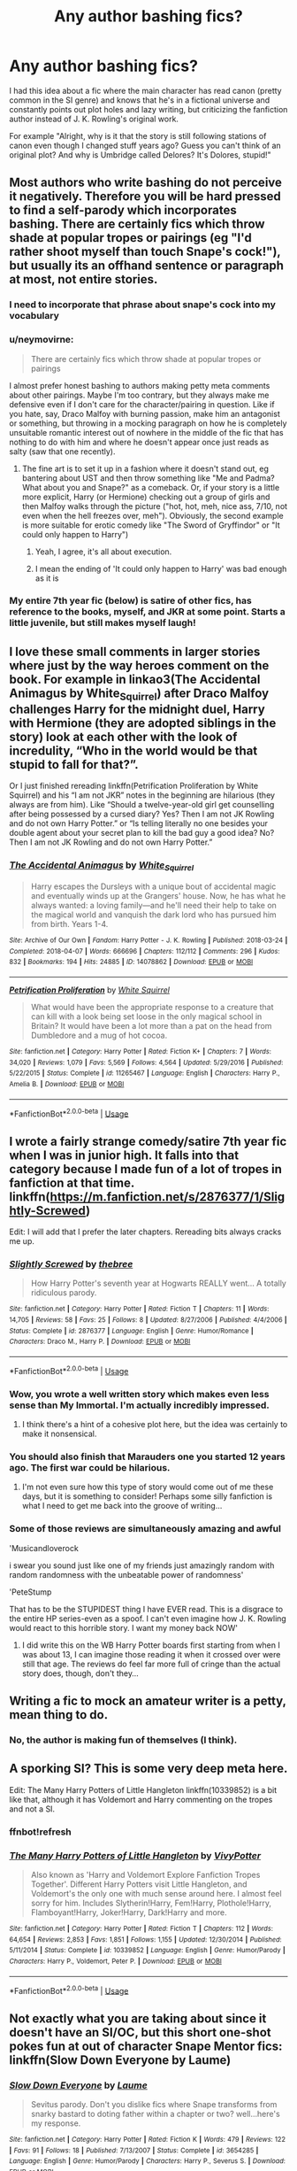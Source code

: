 #+TITLE: Any author bashing fics?

* Any author bashing fics?
:PROPERTIES:
:Author: 15_Redstones
:Score: 18
:DateUnix: 1560010646.0
:DateShort: 2019-Jun-08
:END:
I had this idea about a fic where the main character has read canon (pretty common in the SI genre) and knows that he's in a fictional universe and constantly points out plot holes and lazy writing, but criticizing the fanfiction author instead of J. K. Rowling's original work.

For example "Alright, why is it that the story is still following stations of canon even though I changed stuff years ago? Guess you can't think of an original plot? And why is Umbridge called Delores? It's Dolores, stupid!"


** Most authors who write bashing do not perceive it negatively. Therefore you will be hard pressed to find a self-parody which incorporates bashing. There are certainly fics which throw shade at popular tropes or pairings (eg "I'd rather shoot myself than touch Snape's cock!"), but usually its an offhand sentence or paragraph at most, not entire stories.
:PROPERTIES:
:Author: Hellstrike
:Score: 25
:DateUnix: 1560011226.0
:DateShort: 2019-Jun-08
:END:

*** I need to incorporate that phrase about snape's cock into my vocabulary
:PROPERTIES:
:Author: SpringyFredbearSuit
:Score: 6
:DateUnix: 1560018718.0
:DateShort: 2019-Jun-08
:END:


*** u/neymovirne:
#+begin_quote
  There are certainly fics which throw shade at popular tropes or pairings
#+end_quote

I almost prefer honest bashing to authors making petty meta comments about other pairings. Maybe I'm too contrary, but they always make me defensive even if I don't care for the character/pairing in question. Like if you hate, say, Draco Malfoy with burning passion, make him an antagonist or something, but throwing in a mocking paragraph on how he is completely unsuitable romantic interest out of nowhere in the middle of the fic that has nothing to do with him and where he doesn't appear once just reads as salty (saw that one recently).
:PROPERTIES:
:Author: neymovirne
:Score: 9
:DateUnix: 1560021316.0
:DateShort: 2019-Jun-08
:END:

**** The fine art is to set it up in a fashion where it doesn't stand out, eg bantering about UST and then throw something like "Me and Padma? What about you and Snape?" as a comeback. Or, if your story is a little more explicit, Harry (or Hermione) checking out a group of girls and then Malfoy walks through the picture ("hot, hot, meh, nice ass, 7/10, not even when the hell freezes over, meh"). Obviously, the second example is more suitable for erotic comedy like "The Sword of Gryffindor" or "It could only happen to Harry")
:PROPERTIES:
:Author: Hellstrike
:Score: 5
:DateUnix: 1560021691.0
:DateShort: 2019-Jun-08
:END:

***** Yeah, I agree, it's all about execution.
:PROPERTIES:
:Author: neymovirne
:Score: 2
:DateUnix: 1560022257.0
:DateShort: 2019-Jun-09
:END:


***** I mean the ending of 'It could only happen to Harry' was bad enough as it is
:PROPERTIES:
:Author: machjacob51141
:Score: 1
:DateUnix: 1560022522.0
:DateShort: 2019-Jun-09
:END:


*** My entire 7th year fic (below) is satire of other fics, has reference to the books, myself, and JKR at some point. Starts a little juvenile, but still makes myself laugh!
:PROPERTIES:
:Author: breemu
:Score: 1
:DateUnix: 1560024131.0
:DateShort: 2019-Jun-09
:END:


** I love these small comments in larger stories where just by the way heroes comment on the book. For example in linkao3(The Accidental Animagus by White_Squirrel) after Draco Malfoy challenges Harry for the midnight duel, Harry with Hermione (they are adopted siblings in the story) look at each other with the look of incredulity, “Who in the world would be that stupid to fall for that?”.

Or I just finished rereading linkffn(Petrification Proliferation by White Squirrel) and his “I am not JKR” notes in the beginning are hilarious (they always are from him). Like “Should a twelve-year-old girl get counselling after being possessed by a cursed diary? Yes? Then I am not JK Rowling and do not own Harry Potter.” or “Is telling literally no one besides your double agent about your secret plan to kill the bad guy a good idea? No? Then I am not JK Rowling and do not own Harry Potter.”
:PROPERTIES:
:Author: ceplma
:Score: 9
:DateUnix: 1560017312.0
:DateShort: 2019-Jun-08
:END:

*** [[https://archiveofourown.org/works/14078862][*/The Accidental Animagus/*]] by [[https://www.archiveofourown.org/users/White_Squirrel/pseuds/White_Squirrel][/White_Squirrel/]]

#+begin_quote
  Harry escapes the Dursleys with a unique bout of accidental magic and eventually winds up at the Grangers' house. Now, he has what he always wanted: a loving family---and he'll need their help to take on the magical world and vanquish the dark lord who has pursued him from birth. Years 1-4.
#+end_quote

^{/Site/:} ^{Archive} ^{of} ^{Our} ^{Own} ^{*|*} ^{/Fandom/:} ^{Harry} ^{Potter} ^{-} ^{J.} ^{K.} ^{Rowling} ^{*|*} ^{/Published/:} ^{2018-03-24} ^{*|*} ^{/Completed/:} ^{2018-04-07} ^{*|*} ^{/Words/:} ^{666696} ^{*|*} ^{/Chapters/:} ^{112/112} ^{*|*} ^{/Comments/:} ^{296} ^{*|*} ^{/Kudos/:} ^{832} ^{*|*} ^{/Bookmarks/:} ^{194} ^{*|*} ^{/Hits/:} ^{24885} ^{*|*} ^{/ID/:} ^{14078862} ^{*|*} ^{/Download/:} ^{[[https://archiveofourown.org/downloads/14078862/The%20Accidental%20Animagus.epub?updated_at=1531881325][EPUB]]} ^{or} ^{[[https://archiveofourown.org/downloads/14078862/The%20Accidental%20Animagus.mobi?updated_at=1531881325][MOBI]]}

--------------

[[https://www.fanfiction.net/s/11265467/1/][*/Petrification Proliferation/*]] by [[https://www.fanfiction.net/u/5339762/White-Squirrel][/White Squirrel/]]

#+begin_quote
  What would have been the appropriate response to a creature that can kill with a look being set loose in the only magical school in Britain? It would have been a lot more than a pat on the head from Dumbledore and a mug of hot cocoa.
#+end_quote

^{/Site/:} ^{fanfiction.net} ^{*|*} ^{/Category/:} ^{Harry} ^{Potter} ^{*|*} ^{/Rated/:} ^{Fiction} ^{K+} ^{*|*} ^{/Chapters/:} ^{7} ^{*|*} ^{/Words/:} ^{34,020} ^{*|*} ^{/Reviews/:} ^{1,079} ^{*|*} ^{/Favs/:} ^{5,569} ^{*|*} ^{/Follows/:} ^{4,564} ^{*|*} ^{/Updated/:} ^{5/29/2016} ^{*|*} ^{/Published/:} ^{5/22/2015} ^{*|*} ^{/Status/:} ^{Complete} ^{*|*} ^{/id/:} ^{11265467} ^{*|*} ^{/Language/:} ^{English} ^{*|*} ^{/Characters/:} ^{Harry} ^{P.,} ^{Amelia} ^{B.} ^{*|*} ^{/Download/:} ^{[[http://www.ff2ebook.com/old/ffn-bot/index.php?id=11265467&source=ff&filetype=epub][EPUB]]} ^{or} ^{[[http://www.ff2ebook.com/old/ffn-bot/index.php?id=11265467&source=ff&filetype=mobi][MOBI]]}

--------------

*FanfictionBot*^{2.0.0-beta} | [[https://github.com/tusing/reddit-ffn-bot/wiki/Usage][Usage]]
:PROPERTIES:
:Author: FanfictionBot
:Score: 1
:DateUnix: 1560017324.0
:DateShort: 2019-Jun-08
:END:


** I wrote a fairly strange comedy/satire 7th year fic when I was in junior high. It falls into that category because I made fun of a lot of tropes in fanfiction at that time. linkffn([[https://m.fanfiction.net/s/2876377/1/Slightly-Screwed]])

Edit: I will add that I prefer the later chapters. Rereading bits always cracks me up.
:PROPERTIES:
:Author: breemu
:Score: 2
:DateUnix: 1560016395.0
:DateShort: 2019-Jun-08
:END:

*** [[https://www.fanfiction.net/s/2876377/1/][*/Slightly Screwed/*]] by [[https://www.fanfiction.net/u/999096/thebree][/thebree/]]

#+begin_quote
  How Harry Potter's seventh year at Hogwarts REALLY went... A totally ridiculous parody.
#+end_quote

^{/Site/:} ^{fanfiction.net} ^{*|*} ^{/Category/:} ^{Harry} ^{Potter} ^{*|*} ^{/Rated/:} ^{Fiction} ^{T} ^{*|*} ^{/Chapters/:} ^{11} ^{*|*} ^{/Words/:} ^{14,705} ^{*|*} ^{/Reviews/:} ^{58} ^{*|*} ^{/Favs/:} ^{25} ^{*|*} ^{/Follows/:} ^{8} ^{*|*} ^{/Updated/:} ^{8/27/2006} ^{*|*} ^{/Published/:} ^{4/4/2006} ^{*|*} ^{/Status/:} ^{Complete} ^{*|*} ^{/id/:} ^{2876377} ^{*|*} ^{/Language/:} ^{English} ^{*|*} ^{/Genre/:} ^{Humor/Romance} ^{*|*} ^{/Characters/:} ^{Draco} ^{M.,} ^{Harry} ^{P.} ^{*|*} ^{/Download/:} ^{[[http://www.ff2ebook.com/old/ffn-bot/index.php?id=2876377&source=ff&filetype=epub][EPUB]]} ^{or} ^{[[http://www.ff2ebook.com/old/ffn-bot/index.php?id=2876377&source=ff&filetype=mobi][MOBI]]}

--------------

*FanfictionBot*^{2.0.0-beta} | [[https://github.com/tusing/reddit-ffn-bot/wiki/Usage][Usage]]
:PROPERTIES:
:Author: FanfictionBot
:Score: 2
:DateUnix: 1560016411.0
:DateShort: 2019-Jun-08
:END:


*** Wow, you wrote a well written story which makes even less sense than My Immortal. I'm actually incredibly impressed.
:PROPERTIES:
:Author: machjacob51141
:Score: 2
:DateUnix: 1560025391.0
:DateShort: 2019-Jun-09
:END:

**** I think there's a hint of a cohesive plot here, but the idea was certainly to make it nonsensical.
:PROPERTIES:
:Author: breemu
:Score: 1
:DateUnix: 1560072364.0
:DateShort: 2019-Jun-09
:END:


*** You should also finish that Marauders one you started 12 years ago. The first war could be hilarious.
:PROPERTIES:
:Author: machjacob51141
:Score: 2
:DateUnix: 1560025760.0
:DateShort: 2019-Jun-09
:END:

**** I'm not even sure how this type of story would come out of me these days, but it is something to consider! Perhaps some silly fanfiction is what I need to get me back into the groove of writing...
:PROPERTIES:
:Author: breemu
:Score: 1
:DateUnix: 1560072433.0
:DateShort: 2019-Jun-09
:END:


*** Some of those reviews are simultaneously amazing and awful

'Musicandloverock

i swear you sound just like one of my friends just amazingly random with random randomness with the unbeatable power of randomness'

'PeteStump

That has to be the STUPIDEST thing I have EVER read. This is a disgrace to the entire HP series-even as a spoof. I can't even imagine how J. K. Rowling would react to this horrible story. I want my money back NOW'
:PROPERTIES:
:Author: NargleKost
:Score: 2
:DateUnix: 1560048184.0
:DateShort: 2019-Jun-09
:END:

**** I did write this on the WB Harry Potter boards first starting from when I was about 13, I can imagine those reading it when it crossed over were still that age. The reviews do feel far more full of cringe than the actual story does, though, don't they...
:PROPERTIES:
:Author: breemu
:Score: 1
:DateUnix: 1560072535.0
:DateShort: 2019-Jun-09
:END:


** Writing a fic to mock an amateur writer is a petty, mean thing to do.
:PROPERTIES:
:Author: Colubrina_
:Score: 4
:DateUnix: 1560025268.0
:DateShort: 2019-Jun-09
:END:

*** No, the author is making fun of themselves (I think).
:PROPERTIES:
:Author: MangyCarrot
:Score: 2
:DateUnix: 1560028756.0
:DateShort: 2019-Jun-09
:END:


** A sporking SI? This is some very deep meta here.

Edit: The Many Harry Potters of Little Hangleton linkffn(10339852) is a bit like that, although it has Voldemort and Harry commenting on the tropes and not a SI.
:PROPERTIES:
:Author: neymovirne
:Score: 1
:DateUnix: 1560021747.0
:DateShort: 2019-Jun-08
:END:

*** ffnbot!refresh
:PROPERTIES:
:Author: neymovirne
:Score: 1
:DateUnix: 1560022303.0
:DateShort: 2019-Jun-09
:END:


*** [[https://www.fanfiction.net/s/10339852/1/][*/The Many Harry Potters of Little Hangleton/*]] by [[https://www.fanfiction.net/u/4561396/VivyPotter][/VivyPotter/]]

#+begin_quote
  Also known as 'Harry and Voldemort Explore Fanfiction Tropes Together'. Different Harry Potters visit Little Hangleton, and Voldemort's the only one with much sense around here. I almost feel sorry for him. Includes Slytherin!Harry, Fem!Harry, Plothole!Harry, Flamboyant!Harry, Joker!Harry, Dark!Harry and more.
#+end_quote

^{/Site/:} ^{fanfiction.net} ^{*|*} ^{/Category/:} ^{Harry} ^{Potter} ^{*|*} ^{/Rated/:} ^{Fiction} ^{T} ^{*|*} ^{/Chapters/:} ^{112} ^{*|*} ^{/Words/:} ^{64,654} ^{*|*} ^{/Reviews/:} ^{2,853} ^{*|*} ^{/Favs/:} ^{1,851} ^{*|*} ^{/Follows/:} ^{1,155} ^{*|*} ^{/Updated/:} ^{12/30/2014} ^{*|*} ^{/Published/:} ^{5/11/2014} ^{*|*} ^{/Status/:} ^{Complete} ^{*|*} ^{/id/:} ^{10339852} ^{*|*} ^{/Language/:} ^{English} ^{*|*} ^{/Genre/:} ^{Humor/Parody} ^{*|*} ^{/Characters/:} ^{Harry} ^{P.,} ^{Voldemort,} ^{Peter} ^{P.} ^{*|*} ^{/Download/:} ^{[[http://www.ff2ebook.com/old/ffn-bot/index.php?id=10339852&source=ff&filetype=epub][EPUB]]} ^{or} ^{[[http://www.ff2ebook.com/old/ffn-bot/index.php?id=10339852&source=ff&filetype=mobi][MOBI]]}

--------------

*FanfictionBot*^{2.0.0-beta} | [[https://github.com/tusing/reddit-ffn-bot/wiki/Usage][Usage]]
:PROPERTIES:
:Author: FanfictionBot
:Score: 1
:DateUnix: 1560022323.0
:DateShort: 2019-Jun-09
:END:


** Not exactly what you are taking about since it doesn't have an SI/OC, but this short one-shot pokes fun at out of character Snape Mentor fics: linkffn(Slow Down Everyone by Laume)
:PROPERTIES:
:Author: dehue
:Score: 1
:DateUnix: 1560032430.0
:DateShort: 2019-Jun-09
:END:

*** [[https://www.fanfiction.net/s/3654285/1/][*/Slow Down Everyone/*]] by [[https://www.fanfiction.net/u/871958/Laume][/Laume/]]

#+begin_quote
  Sevitus parody. Don't you dislike fics where Snape transforms from snarky bastard to doting father within a chapter or two? well...here's my response.
#+end_quote

^{/Site/:} ^{fanfiction.net} ^{*|*} ^{/Category/:} ^{Harry} ^{Potter} ^{*|*} ^{/Rated/:} ^{Fiction} ^{K} ^{*|*} ^{/Words/:} ^{479} ^{*|*} ^{/Reviews/:} ^{122} ^{*|*} ^{/Favs/:} ^{91} ^{*|*} ^{/Follows/:} ^{18} ^{*|*} ^{/Published/:} ^{7/13/2007} ^{*|*} ^{/Status/:} ^{Complete} ^{*|*} ^{/id/:} ^{3654285} ^{*|*} ^{/Language/:} ^{English} ^{*|*} ^{/Genre/:} ^{Humor/Parody} ^{*|*} ^{/Characters/:} ^{Harry} ^{P.,} ^{Severus} ^{S.} ^{*|*} ^{/Download/:} ^{[[http://www.ff2ebook.com/old/ffn-bot/index.php?id=3654285&source=ff&filetype=epub][EPUB]]} ^{or} ^{[[http://www.ff2ebook.com/old/ffn-bot/index.php?id=3654285&source=ff&filetype=mobi][MOBI]]}

--------------

*FanfictionBot*^{2.0.0-beta} | [[https://github.com/tusing/reddit-ffn-bot/wiki/Usage][Usage]]
:PROPERTIES:
:Author: FanfictionBot
:Score: 1
:DateUnix: 1560032446.0
:DateShort: 2019-Jun-09
:END:


** Delores? You mean Mulva right?
:PROPERTIES:
:Score: 1
:DateUnix: 1560048125.0
:DateShort: 2019-Jun-09
:END:


** Linkffn(Narration Irritation by Kevin3)

I'm... I'm just going to leave this here...

Edit: also found this one...

Linkffn(Script? Bleep the Script! by I. H. Scribe)
:PROPERTIES:
:Author: OutsideAssumption
:Score: 1
:DateUnix: 1560311605.0
:DateShort: 2019-Jun-12
:END:

*** [[https://www.fanfiction.net/s/10276715/1/][*/Narration Irritation/*]] by [[https://www.fanfiction.net/u/279988/Kevin3][/Kevin3/]]

#+begin_quote
  This is it. The summer where Harry is no longer the world's pinata... the only problem is, the young man can't quite get what he's expecting from a young junior auror named Tonks. Parody/Romance/Humor.
#+end_quote

^{/Site/:} ^{fanfiction.net} ^{*|*} ^{/Category/:} ^{Harry} ^{Potter} ^{*|*} ^{/Rated/:} ^{Fiction} ^{T} ^{*|*} ^{/Words/:} ^{1,108} ^{*|*} ^{/Reviews/:} ^{10} ^{*|*} ^{/Favs/:} ^{59} ^{*|*} ^{/Follows/:} ^{26} ^{*|*} ^{/Published/:} ^{4/17/2014} ^{*|*} ^{/Status/:} ^{Complete} ^{*|*} ^{/id/:} ^{10276715} ^{*|*} ^{/Language/:} ^{English} ^{*|*} ^{/Genre/:} ^{Parody/Romance} ^{*|*} ^{/Characters/:} ^{<Harry} ^{P.,} ^{N.} ^{Tonks>} ^{*|*} ^{/Download/:} ^{[[http://www.ff2ebook.com/old/ffn-bot/index.php?id=10276715&source=ff&filetype=epub][EPUB]]} ^{or} ^{[[http://www.ff2ebook.com/old/ffn-bot/index.php?id=10276715&source=ff&filetype=mobi][MOBI]]}

--------------

*FanfictionBot*^{2.0.0-beta} | [[https://github.com/tusing/reddit-ffn-bot/wiki/Usage][Usage]]
:PROPERTIES:
:Author: FanfictionBot
:Score: 1
:DateUnix: 1560311624.0
:DateShort: 2019-Jun-12
:END:
